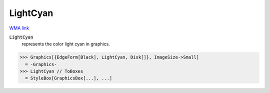 LightCyan
=========

`WMA link <https://reference.wolfram.com/language/ref/light cyan.html>`_

:code:`LightCyan`
    represents the color light cyan in graphics.





>>> Graphics[{EdgeForm[Black], LightCyan, Disk[]}, ImageSize->Small]
  = -Graphics-
>>> LightCyan // ToBoxes
  = StyleBox[GraphicsBox[...], ...]
